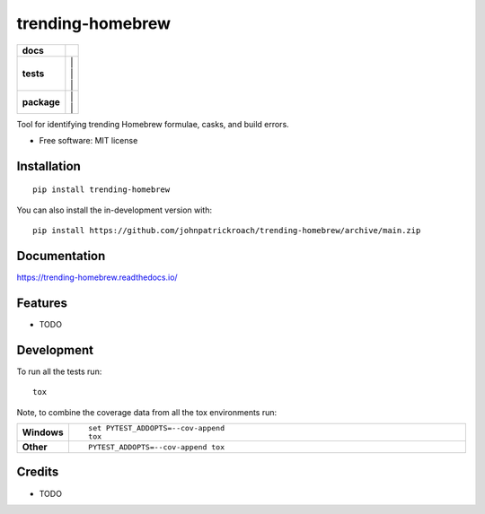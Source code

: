 =================
trending-homebrew
=================


.. image:: https://img.shields.io/pypi/v/trending_homebrew.svg
        :target: https://pypi.python.org/pypi/trending_homebrew

.. image:: https://img.shields.io/travis/johnpatrickroach/trending_homebrew.svg
        :target: https://travis-ci.com/johnpatrickroach/trending_homebrew

.. image:: https://readthedocs.org/projects/trending-homebrew/badge/?version=latest
        :target: https://trending-homebrew.readthedocs.io/en/latest/?version=latest
        :alt: Documentation Status


.. image:: https://pyup.io/repos/github/johnpatrickroach/trending_homebrew/shield.svg
     :target: https://pyup.io/repos/github/johnpatrickroach/trending_homebrew/
     :alt: Updates


.. start-badges

.. list-table::
    :stub-columns: 1

    * - docs
      - |docs|
    * - tests
      - | |github-actions| |travis| |appveyor| |
        | |coveralls| |codecov| |
        | |scrutinizer| |codacy| |codeclimate| |
    * - package
      - | |version| |wheel| |supported-versions| |supported-implementations| |
        | |commits-since| |
.. |docs| image:: https://readthedocs.org/projects/trending-homebrew/badge/?style=flat
    :target: https://trending-homebrew.readthedocs.io/
    :alt: Documentation Status

.. |travis| image:: https://api.travis-ci.com/johnpatrickroach/trending-homebrew.svg?branch=main
    :alt: Travis-CI Build Status
    :target: https://travis-ci.com/github/johnpatrickroach/trending-homebrew

.. |appveyor| image:: https://ci.appveyor.com/api/projects/status/github/johnpatrickroach/trending-homebrew?branch=main&svg=true
    :alt: AppVeyor Build Status
    :target: https://ci.appveyor.com/project/johnpatrickroach/trending-homebrew

.. |github-actions| image:: https://github.com/johnpatrickroach/trending-homebrew/actions/workflows/github-actions.yml/badge.svg
    :alt: GitHub Actions Build Status
    :target: https://github.com/johnpatrickroach/trending-homebrew/actions

.. |requires| image:: https://requires.io/github/johnpatrickroach/trending-homebrew/requirements.svg?branch=main
    :alt: Requirements Status
    :target: https://requires.io/github/johnpatrickroach/trending-homebrew/requirements/?branch=main

.. |coveralls| image:: https://coveralls.io/repos/johnpatrickroach/trending-homebrew/badge.svg?branch=main&service=github
    :alt: Coverage Status
    :target: https://coveralls.io/r/johnpatrickroach/trending-homebrew

.. |codecov| image:: https://codecov.io/gh/johnpatrickroach/trending-homebrew/branch/main/graphs/badge.svg?branch=main
    :alt: Coverage Status
    :target: https://codecov.io/github/johnpatrickroach/trending-homebrew

.. |codacy| image:: https://img.shields.io/codacy/grade/cf46c1370f5247a4985e2b37f7315664.svg
    :target: https://www.codacy.com/app/johnpatrickroach/trending-homebrew
    :alt: Codacy Code Quality Status

.. |codeclimate| image:: https://codeclimate.com/github/johnpatrickroach/trending-homebrew/badges/gpa.svg
   :target: https://codeclimate.com/github/johnpatrickroach/trending-homebrew
   :alt: CodeClimate Quality Status

.. |version| image:: https://img.shields.io/pypi/v/trending-homebrew.svg
    :alt: PyPI Package latest release
    :target: https://pypi.org/project/trending-homebrew

.. |wheel| image:: https://img.shields.io/pypi/wheel/trending-homebrew.svg
    :alt: PyPI Wheel
    :target: https://pypi.org/project/trending-homebrew

.. |supported-versions| image:: https://img.shields.io/pypi/pyversions/trending-homebrew.svg
    :alt: Supported versions
    :target: https://pypi.org/project/trending-homebrew

.. |supported-implementations| image:: https://img.shields.io/pypi/implementation/trending-homebrew.svg
    :alt: Supported implementations
    :target: https://pypi.org/project/trending-homebrew

.. |commits-since| image:: https://img.shields.io/github/commits-since/johnpatrickroach/trending-homebrew/v0.1.0.svg
    :alt: Commits since latest release
    :target: https://github.com/johnpatrickroach/trending-homebrew/compare/v0.1.0...main


.. |scrutinizer| image:: https://img.shields.io/scrutinizer/quality/g/johnpatrickroach/trending-homebrew/main.svg
    :alt: Scrutinizer Status
    :target: https://scrutinizer-ci.com/g/johnpatrickroach/trending-homebrew/


.. end-badges

Tool for identifying trending Homebrew formulae, casks, and build errors.

* Free software: MIT license

Installation
============

::

    pip install trending-homebrew

You can also install the in-development version with::

    pip install https://github.com/johnpatrickroach/trending-homebrew/archive/main.zip


Documentation
=============


https://trending-homebrew.readthedocs.io/


Features
========

* TODO


Development
===========

To run all the tests run::

    tox

Note, to combine the coverage data from all the tox environments run:

.. list-table::
    :widths: 10 90
    :stub-columns: 1

    - - Windows
      - ::

            set PYTEST_ADDOPTS=--cov-append
            tox

    - - Other
      - ::

            PYTEST_ADDOPTS=--cov-append tox

Credits
=======

* TODO